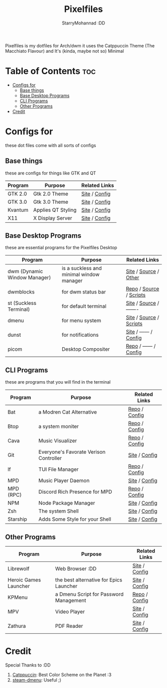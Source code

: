 #+title: Pixelfiles
#+author: StarryMohannad :DD
#+email: 73769579+StarryMohannad@users.noreply.github.com
#+description: aka my dotfiles :DD
#+property: header-args :tangle config.def.h

Pixelfiles is my dotfiles for Arch/dwm it uses the Catppuccin Theme (The Macchiato Flavour) and It's (kinda, maybe not so) Minimal

[[./../../assets/pixelfiles.png]]

* Table of Contents :toc:
- [[#configs-for][Configs for]]
  - [[#base-things][Base things]]
  - [[#base-desktop-programs][Base Desktop Programs]]
  - [[#cli-programs][CLI Programs]]
  - [[#other-programs][Other Programs]]
- [[#credit][Credit]]

* Configs for
these dot files come with all sorts of configs

** Base things
these are configs for things like GTK and QT

| Program | Purpose            | Related Links         |
|---------+--------------------+-----------------------|
| GTK 2.0 | Gtk 2.0 Theme      | [[https://gtk.org][Site]] / [[https://github.com/StarryMohannad/Pixelfiles/blob/main/.config/gtk-2.0][Config]] |
| GTK 3.0 | Gtk 3.0 Theme      | [[https://gtk.org][Site]] / [[https://github.com/StarryMohannad/Pixelfiles/blob/main/.config/gtk-3.0][Config]] |
| Kvantum | Applies QT Styling | [[https://github.com/tsujan/Kvantum/][Site]] / [[https://github.com/StarryMohannad/Pixelfiles/tree/main/.config/Kvantum][Config]] |
| X11     | X Display Server   | [[https://x.org][Site]] / [[https://github.com/StarryMohannad/Pixelfiles/tree/main/.config/X11][Config]] |

** Base Desktop Programs
these are essential programs for the Pixelfiles Desktop

| Program                      | Purpose                                  | Related Links           |
|------------------------------+------------------------------------------+-------------------------|
| dwm (Dynamic Window Manager) | is a suckless and minimal window manager | [[https://dwm.suckless.org/][Site]] / [[https://github.com/StarryMohannad/Pixelfiles/tree/main/src/dwm][Source]] / [[https://github.com/StarryMohannad/Pixelfiles/tree/main/.local/share/dwm][Other]]   |
| dwmblocks                    | for dwm status bar                       | [[https://github.com/torrinfail/dwmblocks][Repo]] / [[https://github.com/StarryMohannad/Pixelfiles/tree/main/src/dwmblocks][Source]] / [[https://github.com/StarryMohannad/Pixelfiles/tree/main/.local/share/dwm/blocks][Scripts]] |
| st (Suckless Terminal)       | for default terminal                     | [[https://st.suckless.org][Site]] / [[https://github.com/StarryMohannad/Pixelfiles/tree/main/src/st][Source]] / ------- |
| dmenu                        | for menu system                          | [[https://tools.suckless.org/dmenu/][Site]] / [[https://github.com/StarryMohannad/Pixelfiles/tree/main/src/dmenu][Source]] / [[https://github.com/StarryMohannad/Pixelfiles/tree/main/.local/share/dwm/dmenu][Scripts]] |
| dunst                        | for notifications                        | [[https://dunst-project.org/][Site]] / ------ / [[https://github.com/StarryMohannad/Pixelfiles/tree/main/.config/dunst][Config]]  |
| picom                        | Desktop Compositer                       | [[https://github.com/yshui/picom][Repo]] / ------ / [[https://github.com/StarryMohannad/Pixelfiles/blob/main/.config/picom.conf][Config]]  |

** CLI Programs
these are programs that you will find in the terminal

| Program   | Purpose                                | Related Links |
|-----------+----------------------------------------+---------------|
| Bat       | a Modren Cat Alternative               | [[https://github.com/sharkdp/bat][Repo]] / [[https://github.com/StarryMohannad/Pixelfiles/tree/main/.config/bat][Config]] |
| Btop      | a system moniter                       | [[https://github.com/aristocratos/btop][Repo]] / [[https://github.com/StarryMohannad/Pixelfiles/tree/main/.config/btop][Config]] |
| Cava      | Music Visualizer                       | [[https://github.com/karlstav/cava][Repo]] / [[https://github.com/StarryMohannad/Pixelfiles/tree/main/.config/cava][Config]] |
| Git       | Everyone's Favorate Verison Controller | [[https://git-scm.com][Site]] / [[https://github.com/StarryMohannad/Pixelfiles/tree/main/.config/git][Config]] |
| lf        | TUI File Manager                       | [[https://github.com/gokcehan/lf][Repo]] / [[https://github.com/StarryMohannad/Pixelfiles/tree/main/.config/lf][Config]] |
| MPD       | Music Player Daemon                    | [[https://www.musicpd.org/][Site]] / [[https://github.com/StarryMohannad/Pixelfiles/tree/main/.config/mpd][Config]] |
| MPD (RPC) | Discord Rich Presence for MPD          | [[https://github.com/JakeStanger/mpd-discord-rpc][Repo]] / [[https://github.com/StarryMohannad/Pixelfiles/tree/main/.config/discord-rpc][Config]] |
| NPM       | Node Package Manager                   | [[https://nodejs.org][Site]] / [[https://github.com/StarryMohannad/Pixelfiles/tree/main/.config/npm][Config]] |
| Zsh       | The system Shell                       | [[https://zsh.org][Site]] / [[https://github.com/StarryMohannad/Pixelfiles/tree/main/.config/zsh][Config]] |
| Starship  | Adds Some Style for your Shell         | [[https://starship.rs/][Site]] / [[https://github.com/StarryMohannad/Pixelfiles/blob/main/.config/starship.toml][Config]] |

** Other Programs

| Program               | Purpose                                 | Related Links |
|-----------------------+-----------------------------------------+---------------|
| Librewolf             | Web Browser :DD                         | [[https://librewolf.net/][Site]] / [[https://github.com/StarryMohannad/Pixelfiles/tree/main/.config/librewolf][Config]] |
| Heroic Games Launcher | the best alternative for Epics Launcher | [[https://heroicgameslauncher.com/][Site]] / [[https://github.com/StarryMohannad/Pixelfiles/tree/main/.config/heroicthemes][Config]] |
| KPMenu                | a Dmenu Script for Password Management  | [[https://github.com/AlessioDP/kpmenu][Repo]] / [[https://github.com/StarryMohannad/Pixelfiles/tree/main/.config/kpmenu][Config]] |
| MPV                   | Video Player                            | [[https://mpv.io/][Site]] / [[https://github.com/StarryMohannad/Pixelfiles/tree/main/.config/mpv][Config]] |
| Zathura               | PDF Reader                              | [[https://pwmt.org/projects/zathura/][Site]] / [[https://github.com/StarryMohannad/Pixelfiles/tree/main/.config/zathura][Config]] |

* Credit
Special Thanks to :DD

1. [[https://github.com/catppuccin][Catppuccin]]: Best Color Scheme on the Planet :3
2. [[https://github.com/junglerobba/steam-dmenu][steam-dmenu]]: Useful ;)
